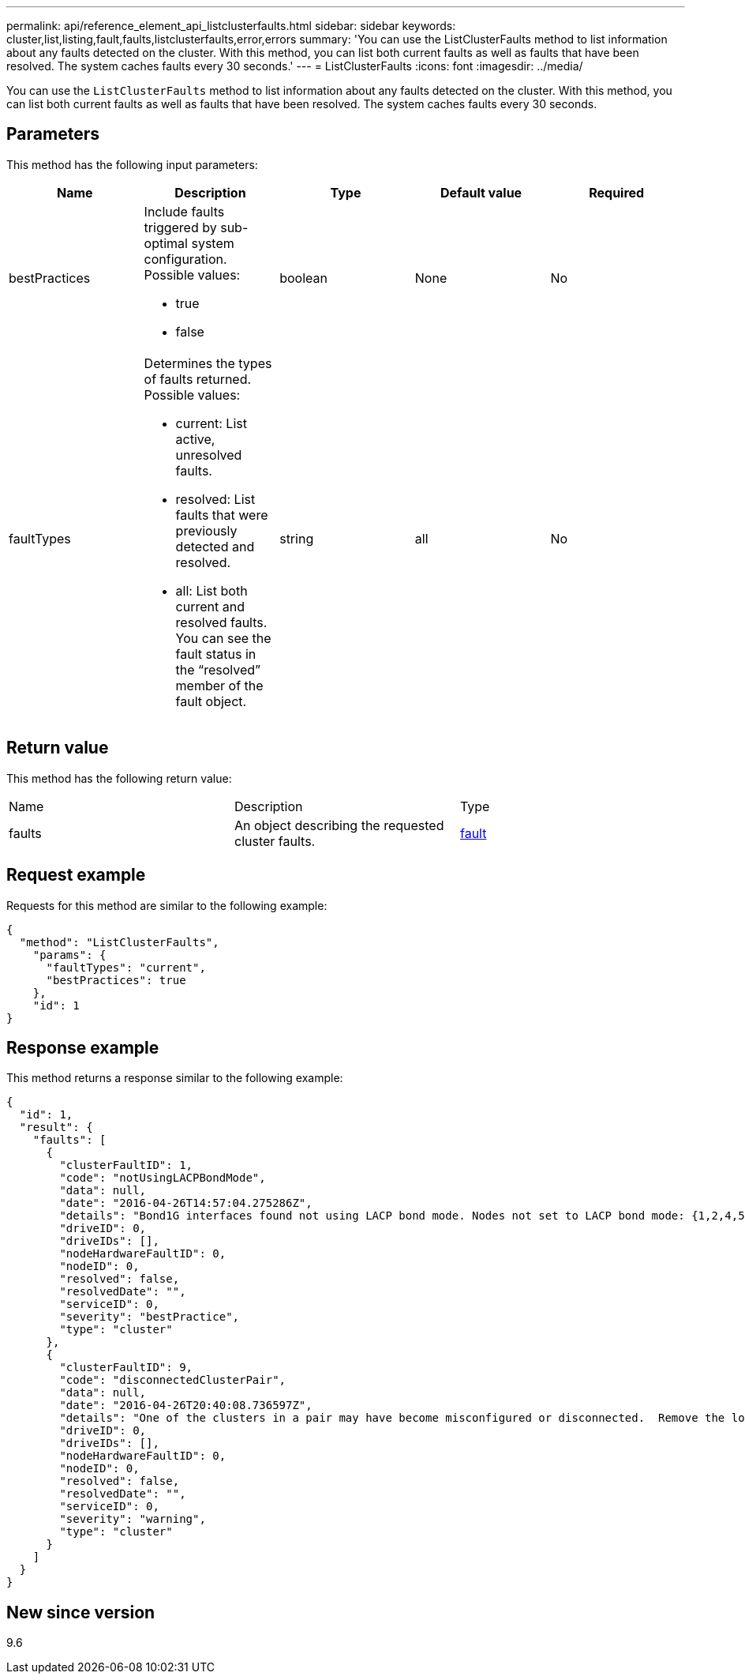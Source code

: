 ---
permalink: api/reference_element_api_listclusterfaults.html
sidebar: sidebar
keywords: cluster,list,listing,fault,faults,listclusterfaults,error,errors
summary: 'You can use the ListClusterFaults method to list information about any faults detected on the cluster. With this method, you can list both current faults as well as faults that have been resolved. The system caches faults every 30 seconds.'
---
= ListClusterFaults
:icons: font
:imagesdir: ../media/

[.lead]
You can use the `ListClusterFaults` method to list information about any faults detected on the cluster. With this method, you can list both current faults as well as faults that have been resolved. The system caches faults every 30 seconds.

== Parameters

This method has the following input parameters:

[options="header"]
|===
|Name |Description |Type |Default value |Required
a|
bestPractices
a|
Include faults triggered by sub-optimal system configuration. Possible values:

* true
* false

a|
boolean
a|
None
a|
No
a|
faultTypes
a|
Determines the types of faults returned. Possible values:

* current: List active, unresolved faults.
* resolved: List faults that were previously detected and resolved.
* all: List both current and resolved faults. You can see the fault status in the "`resolved`" member of the fault object.

a|
string
a|
all
a|
No
|===

== Return value

This method has the following return value:

|===
|Name |Description |Type
a|
faults
a|
An object describing the requested cluster faults.
a|
xref:reference_element_api_fault.adoc[fault]
|===

== Request example

Requests for this method are similar to the following example:

----
{
  "method": "ListClusterFaults",
    "params": {
      "faultTypes": "current",
      "bestPractices": true
    },
    "id": 1
}
----

== Response example

This method returns a response similar to the following example:

----
{
  "id": 1,
  "result": {
    "faults": [
      {
        "clusterFaultID": 1,
        "code": "notUsingLACPBondMode",
        "data": null,
        "date": "2016-04-26T14:57:04.275286Z",
        "details": "Bond1G interfaces found not using LACP bond mode. Nodes not set to LACP bond mode: {1,2,4,5}",
        "driveID": 0,
        "driveIDs": [],
        "nodeHardwareFaultID": 0,
        "nodeID": 0,
        "resolved": false,
        "resolvedDate": "",
        "serviceID": 0,
        "severity": "bestPractice",
        "type": "cluster"
      },
      {
        "clusterFaultID": 9,
        "code": "disconnectedClusterPair",
        "data": null,
        "date": "2016-04-26T20:40:08.736597Z",
        "details": "One of the clusters in a pair may have become misconfigured or disconnected.  Remove the local pairing and retry pairing the clusters. Disconnected Cluster Pairs: []. Misconfigured Cluster Pairs: [3]",
        "driveID": 0,
        "driveIDs": [],
        "nodeHardwareFaultID": 0,
        "nodeID": 0,
        "resolved": false,
        "resolvedDate": "",
        "serviceID": 0,
        "severity": "warning",
        "type": "cluster"
      }
    ]
  }
}
----

== New since version

9.6
